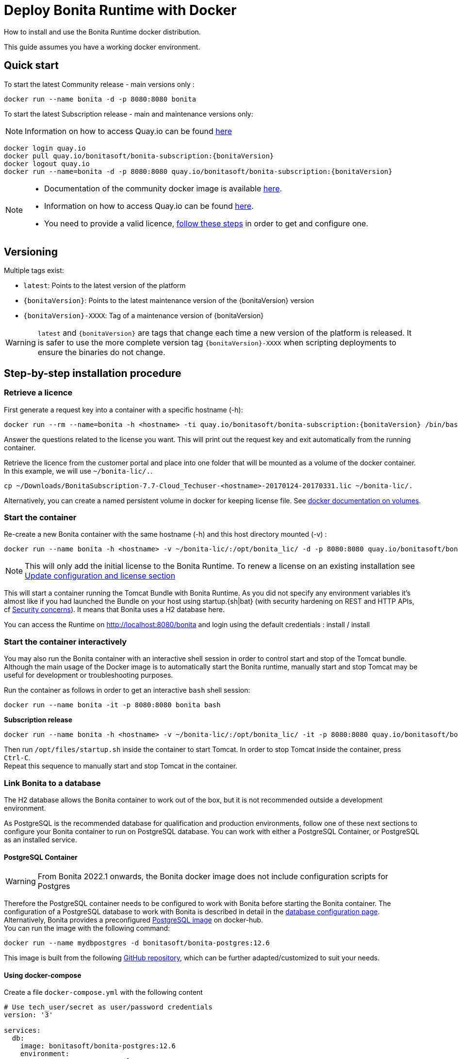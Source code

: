 = Deploy Bonita Runtime with Docker
:page-aliases: ROOT:bonita-docker-installation.adoc
:description: How to install and use the Bonita Runtime docker distribution.

{description}

This guide assumes you have a working docker environment.

== Quick start

To start the latest Community release - main versions only :

[source,bash]
----
docker run --name bonita -d -p 8080:8080 bonita
----

To start the latest Subscription release - main and maintenance versions only:

[NOTE]
====
Information on how to access Quay.io can be found https://customer.bonitasoft.com/download/request[here]
====

// for the 'subs' parameter, see https://docs.asciidoctor.org/asciidoc/latest/subs/apply-subs-to-blocks/
[source,shell script,subs="+macros"]
----
docker login quay.io
docker pull quay.io/bonitasoft/bonita-subscription:pass:a[{bonitaVersion}]
docker logout quay.io
docker run --name=bonita -d -p 8080:8080 quay.io/bonitasoft/bonita-subscription:pass:a[{bonitaVersion}]
----

[NOTE]
====
* Documentation of the community docker image is available https://hub.docker.com/_/bonita[here].
* Information on how to access Quay.io can be found https://customer.bonitasoft.com/download/request[here].
* You need to provide a valid licence, <<section-StepByStep,follow these steps>> in order to get and configure one.
====


[#section-versionning]

== Versioning

Multiple tags exist:

* `latest`: Points to the latest version of the platform
* `pass:a[{bonitaVersion}]`: Points to the latest maintenance version of the pass:a[{bonitaVersion}] version
* `pass:a[{bonitaVersion}]-XXXX`: Tag of a maintenance version of pass:a[{bonitaVersion}]


[WARNING]
====
`latest` and `pass:a[{bonitaVersion}]` are tags that change each time a new version of the platform is released.
It is safer to use the more complete version tag `pass:a[{bonitaVersion}]-XXXX` when scripting deployments to ensure
the binaries do not change.
====


[#section-StepByStep]

== Step-by-step installation procedure

=== Retrieve a licence

First generate a request key into a container with a specific hostname (-h):

[source,shell script,subs="+macros"]
----
docker run --rm --name=bonita -h <hostname> -ti quay.io/bonitasoft/bonita-subscription:pass:a[{bonitaVersion}] /bin/bash ./generateRequestKey.sh
----

Answer the questions related to the license you want. This will print out the request key and exit automatically from the running container.

Retrieve the licence from the customer portal and place into one folder that will be mounted as a volume of the docker container. In this example, we will use `~/bonita-lic/.`.

[source,bash]
----
cp ~/Downloads/BonitaSubscription-7.7-Cloud_Techuser-<hostname>-20170124-20170331.lic ~/bonita-lic/.
----

Alternatively, you can create a named persistent volume in docker for keeping license file. See https://docs.docker.com/storage/volumes/[docker documentation on volumes].

=== Start the container

Re-create a new Bonita container with the same hostname (-h) and this host directory mounted (-v) :

[source,shell script,subs="+macros"]
----
docker run --name bonita -h <hostname> -v ~/bonita-lic/:/opt/bonita_lic/ -d -p 8080:8080 quay.io/bonitasoft/bonita-subscription:pass:a[{bonitaVersion}]
----

[NOTE]
====
This will only add the initial license to the Bonita Runtime. To renew a license on an existing installation see <<section-update-configuration,Update configuration and license section>>
====


This will start a container running the Tomcat Bundle with Bonita Runtime. As you did not specify any environment variables it's almost like if you had launched the Bundle on your host using startup.+{sh|bat}+ (with security hardening on REST and HTTP APIs, cf xref:start-bonita-custom-credentials[Security concerns]). It means that Bonita uses a H2 database here.

You can access the Runtime on http://localhost:8080/bonita and login using the default credentials : install / install

=== Start the container interactively

You may also run the Bonita container with an interactive shell session in order to control start and stop of the Tomcat bundle. Although the main usage of the Docker image is to automatically start the Bonita runtime, manually start and stop Tomcat may be useful for development or troubleshooting purposes.

Run the container as follows in order to get an interactive `bash` shell session:


[source,shell script,subs="+macros"]
----
docker run --name bonita -it -p 8080:8080 bonita bash
----

*Subscription release*

[source,shell script,subs="+macros"]
----
docker run --name bonita -h <hostname> -v ~/bonita-lic/:/opt/bonita_lic/ -it -p 8080:8080 quay.io/bonitasoft/bonita-subscription:pass:a[{bonitaVersion}]-XXXX bash
----

Then run `/opt/files/startup.sh` inside the container to start Tomcat. In order to stop Tomcat inside the container, press `Ctrl-C`. +
Repeat this sequence to manually start and stop Tomcat in the container.

=== Link Bonita to a database

The H2 database allows the Bonita container to work out of the box, but it is not recommended outside a development environment.

As PostgreSQL is the recommended database for qualification and production environments, follow one of these next sections to configure your Bonita container to run on PostgreSQL database.
You can work with either a PostgreSQL Container, or PostgreSQL as an installed service.

==== PostgreSQL Container

[WARNING]
====
From Bonita 2022.1 onwards, the Bonita docker image does not include configuration scripts for Postgres
====

Therefore the PostgreSQL container needs to be configured to work with Bonita before starting the Bonita container.
The configuration of a PostgreSQL database to work with Bonita is described in detail in the xref:database-configuration.adoc[database configuration page]. +
Alternatively, Bonita provides a preconfigured https://hub.docker.com/r/bonitasoft/bonita-postgres[PostgreSQL image] on docker-hub. +
You can run the image with the following command:

----
docker run --name mydbpostgres -d bonitasoft/bonita-postgres:12.6
----

This image is built from the following https://github.com/Bonitasoft-Community/bonita-database-docker/tree/main/postgres/12[GitHub repository], which can be further adapted/customized to suit your needs.

==== Using docker-compose

Create a file `docker-compose.yml` with the following content

[source,yaml,subs="+macros"]
----
# Use tech_user/secret as user/password credentials
version: '3'

services:
  db:
    image: bonitasoft/bonita-postgres:12.6
    environment:
      POSTGRES_PASSWORD: example
    restart: always
    command:
      - -c
      - max_prepared_transactions=100
  bonita:
    image: quay.io/bonitasoft/bonita-subscription:pass:a[{bonitaVersion}]
    hostname: <hostname>
    volumes:
      - ~/bonita-lic:/opt/bonita_lic/
    ports:
      - 8080:8080
    environment:
      - DB_VENDOR=postgres
      - DB_HOST=db
      - DB_PORT=5432
      - DB_NAME=bonita
      - DB_USER=bonita
      - DB_PASS=bpm
      - BIZ_DB_NAME=business_data
      - BIZ_DB_USER=business_data
      - BIZ_DB_PASS=bpm
      - TENANT_LOGIN=tech_user
      - TENANT_PASSWORD=secret
      - PLATFORM_LOGIN=pfadmin
      - PLATFORM_PASSWORD=pfsecret
      - MONITORING_USERNAME=monitorAdmin
      - MONITORING_PASSWORD=monitor_Secr3t-P455w0rD
    restart: on-failure:2
    depends_on:
      - db
    entrypoint:
      - bash
      - -c
      - |
        set -e
        echo 'Waiting for PostgreSQL to be available'
        maxTries=10
        while [ "\$$maxTries" -gt 0 ] && [ $$(echo 'QUIT' | nc -w 1 "\$$DB_HOST" 5432; echo "$$?") -gt 0 ]; do
            sleep 1
            let maxTries--
        done
        if [ "$$maxTries" -le 0 ]; then
            echo >&2 'error: unable to contact Postgres after 10 tries'
            exit 1
        fi
        exec /opt/files/startup.sh /opt/bonita/server/bin/catalina.sh run
----

* Replace `<hostname>` with the one used in the licence generation command
* Replace `~/bonita-lic` with the folder containing the license (on Windows use `/` and avoid `~`)
* leave double `$$` untouched

Run `docker-compose up`, wait for it to initialize completely, and visit `+http://localhost:8080+`, or `+http://host-ip:8080+` (as appropriate).

==== PostgreSQL as an installed service

If you don't want to run your database in a docker container, the following file `env.txt` needs to be configured and provided to the docker run command:

[source,properties]
----
DB_VENDOR=postgres
DB_HOST=172.17.0.2
DB_PORT=5432
DB_NAME=custombonitadb
DB_USER=custombonitauser
DB_PASS=custombonitapass
BIZ_DB_NAME=custombusinessdb
BIZ_DB_USER=custombusinessuser
BIZ_DB_PASS=custombusinesspass
----

[source,shell script,subs="+macros"]
----
docker run --name=bonita -h <hostname> --env-file=env.txt -d -p 8080:8080 quay.io/bonitasoft/bonita-subscription:pass:a[{bonitaVersion}]
----

[#start-bonita-custom-credentials]
=== Start Bonita with custom security credentials

[source,shell script,subs="+macros"]
----
docker run --name=bonita -v ~/bonita-lic:/opt/bonita_lic/ -h <hostname> -e "TENANT_LOGIN=tech_user" -e "TENANT_PASSWORD=secret" -e "PLATFORM_LOGIN=pfadmin" -e "PLATFORM_PASSWORD=pfsecret" -e "MONITORING_USERNAME=monitorAdmin" -e "MONITORING_PASSWORD=monitor_Secr3t-P455w0rD" -d -p 8080:8080 quay.io/bonitasoft/bonita-subscription:pass:a[{bonitaVersion}]
----

Now you can access the Bonita Runtime on localhost:8080/bonita and login using: tech_user / secret

== Secure your remote access

This docker image ensures to activate by default both static and dynamic authorization checks on xref:identity:rest-api-authorization.adoc[REST API]. To be coherent it also deactivates the HTTP API.
But for specific needs you can override this behavior by setting HTTP_API to true and BONITA_RUNTIME_AUTHORIZATION_DYNAMICCHECK_ENABLED to false :

[source,shell script,subs="+macros"]
----
docker run -e HTTP_API=true -e HTTP_API_PASSWORD=S0me-h11p-s3cr3t -e BONITA_RUNTIME_AUTHORIZATION_DYNAMICCHECK_ENABLED=false --name bonita -v ~/bonita-lic:/opt/bonita_lic/ -h <hostname> -d -p 8080:8080  quay.io/bonitasoft/bonita-subscription:pass:a[{bonitaVersion}]
----

== Environment variables

When you start the bonita image, you can adjust the configuration of the Bonita instance by passing one or more environment variables on the docker run command line.

=== PLATFORM_PASSWORD

This environment variable is recommended for you to use the Bonita image. It sets the platform administrator password for Bonita. If it is not specified, the default password `platform` will be used.

=== PLATFORM_LOGIN

This optional environment variable is used in conjunction with PLATFORM_PASSWORD to define the username for the platform administrator. If it is not specified, the default username `platformAdmin` will be used.

=== TENANT_PASSWORD

This environment variable is recommended for you to use the Bonita image. It sets the tenant administrator password for Bonita. If it is not specified, the default password `install` will be used.

=== TENANT_LOGIN

This optional environment variable is used in conjunction with TENANT_PASSWORD to define the username for the tenant administrator. If it is not specified, the default username `install` will be used.

=== MONITORING_USERNAME

This optional environment variable is used in conjunction with `MONITORING_PASSWORD` to define the access to endpoints protected with https://en.wikipedia.org/wiki/Basic_access_authentication[BASIC Auth access]: the xref:runtime-monitoring.adoc#_prometheus_publisher[Monitoring endpoint], the xref:runtime-monitoring.adoc#_jmx_publisher[Jmx publisher], and the xref:healthcheck-mechanism.adoc#_api_health_endpoints[API health endpoints]. If it is not specified, the default monitoring username `monitoring` will be used.

=== MONITORING_PASSWORD

This optional environment variable is used in conjunction with `MONITORING_USERNAME` to define the access to endpoints protected with https://en.wikipedia.org/wiki/Basic_access_authentication[BASIC Auth access]: the xref:runtime-monitoring.adoc#_prometheus_publisher[Monitoring endpoint], the xref:runtime-monitoring.adoc#_jmx_publisher[Jmx publisher], and the xref:healthcheck-mechanism.adoc#_api_health_endpoints[API health endpoints]., the default monitoring password `mon1tor1ng_adm1n` will be used.

=== REST_API_DYN_AUTH_CHECKS

Removed & does not work anymore, now you can use xref:#dynamic-check-enable[BONITA_RUNTIME_AUTHORIZATION_DYNAMICCHECK_ENABLED] instead.

[#dynamic-check-enable]

=== BONITA_RUNTIME_AUTHORIZATION_DYNAMICCHECK_ENABLED (Subscription editions only)

This optional environment variable is used to enable/disable dynamic authorization checking on Bonita REST API. The default value is *true*, which will activate dynamic authorization checking.

=== HTTP_API
This optional environment variable is used to enable/disable the Bonita HTTP API. The default value is false, which will deactivate the HTTP API.
From Bonita 2022.1, HTTP API is protected with https://en.wikipedia.org/wiki/Basic_access_authentication[Basic access authentication]. See the following 2 parameters to configure Basic access authentication.

=== HTTP_API_USERNAME
This optional environment variable is used to configure the HTTP API Basic access authentication username. The default value is *http-api*.

=== HTTP_API_PASSWORD
This optional environment variable is used to configure the HTTP API Basic access authentication password. There is no default value, and providing a value is mandatory if `HTTP_API=true`.

=== JMX_REMOTE_ACCESS
This optional environment variable is used to enable/disable the access to the https://docs.oracle.com/en/java/javase/11/management/using-jconsole.html[JMX console] from a remote machine. +
Default value is *false*. +
The host to connect to is the name / IP address of the bonita server, the port to connect to is 9000. +
The credentials to connect are the environment variables xref:#MONITORING_USERNAME[MONITORING_USERNAME], xref:#MONITORING_PASSWORD[MONITORING_PASSWORD].

=== REMOTE_IP_VALVE_ENABLED
This optional environment variable allows to activate/deactivate xref:runtime:reverse-proxy-configuration.adoc[reverse proxy redirection]. Default value is *false*.

=== ACCESSLOGS_STDOUT_ENABLED
This optional environment variable allows to activate/deactivate writing Tomcat access logs to standard output. Default value is *false*.

=== ACCESSLOGS_FILES_ENABLED
This optional environment variable allows to activate/deactivate writing Tomcat access logs to a specific file. When activated, will write those logs to `/opt/bonita/logs/` *inside* the docker container.
In practice, it is only useful when mounting a volume to the aforementioned directory. Default value is *false*.

=== ACCESSLOGS_PATH
If `ACCESSLOGS_FILES_ENABLED=true`, this optional environment variable overrides the default path to of the access log file.
Default value is */opt/bonita/logs*.

=== ACCESSLOGS_PATH_APPEND_HOSTNAME
If `ACCESSLOGS_FILES_ENABLED=true`, this optional environment variable allows to append a subdirectory with the *hostname* to the full path of the directory to put access log files into.
Default value is *false*.

=== ACCESSLOGS_MAX_DAYS
If `ACCESSLOGS_FILES_ENABLED=true`, this optional environment variable allows to automatically delete access log files after a certain number of days. Default value is *30*.

=== HTTP_MAX_THREADS
This optional environment variable allows to specify the maximum Http thread number Tomcat will use to serve HTTP/1.1 requests. Directly modifies the *maxThreads* parameter in the *server.xml* file of the Tomcat inside the docker container.
More information on the usefulness of this parameter can be found https://tomcat.apache.org/tomcat-9.0-doc/config/http.html[here]. Default value is *20*.

=== JAVA_OPTS
This optional environment variable is used to customize JAVA_OPTS. The default value is -Xms1024m -Xmx1024m -XX:MaxPermSize=256m.
The syntax to use is `-e JAVA_OPTS="-Xms2048m -Xmx2048m -XX:MaxPermSize=1024m"`

=== DB_VENDOR
This environment variable is automatically set to postgres or mysql if the Bonita container is linked to a PostgreSQL or MySQL database using --link. The default value is h2. It can be overridden if you don't use the --link capability.

=== DB_HOST, DB_PORT
These variables are optional, used in conjunction to configure the bonita image to reach the database instance. There are automatically set if --link is used to run the container.

=== BONITA_DS_CONNECTION_POOL_INITIAL_SIZE, BDM_DS_CONNECTION_POOL_INITIAL_SIZE (Since 2022.2-u3)
Change the default value for the Bonita and/or the BDM datasource `initialSize`. This is the initial number of connections when the connection pool starts.

=== BONITA_DS_CONNECTION_POOL_MAX_TOTAL, BDM_DS_CONNECTION_POOL_MAX_TOTAL (Since 2022.2-u3)
Change the default value for the Bonita and/or the BDM datasource `maxTotal`. This is the maximum number of active connections that can be allocated from this pool at the same time.

=== BONITA_DS_CONNECTION_POOL_MIN_IDLE, BDM_DS_CONNECTION_POOL_MIN_IDLE (Since 2022.2-u3)
Change the default value for the Bonita and/or the BDM datasource `minIdle`. This is the minimum number of active connections that always established after pool created and connection has reached this size.

=== BONITA_DS_CONNECTION_POOL_MAX_IDLE, BDM_DS_CONNECTION_POOL_MAX_IDLE (Since 2022.2-u3)
Change the default value for the Bonita and/or the BDM datasource `maxIdle`. This is the maximum number of connections that should be kept in the pool at all times.

=== DB_NAME, DB_USER, DB_PASS

These variables are used in conjunction to create a new user, set that user's password, and create the bonita database.

`DB_NAME` default value is bonitadb.

`DB_USER` default value is bonitauser.

`DB_PASS` default value is bonitapass.

=== BIZ_DB_NAME, BIZ_DB_USER, BIZ_DB_PASS

These variables are used in conjunction to create a new user, set that user's password and create the bonita business database.

`BIZ_DB_NAME` default value is businessdb.

`BIZ_DB_USER` default value is businessuser.

`BIZ_DB_PASS` default value is businesspass.

=== BONITA_SERVER_LOGGING_FILE, BONITA_SETUP_LOGGING_FILE

WARNING: DEPRECATED See xref:#logger_configuration[how to configure logger]

Since Bonita 7.9 BONITA_SERVER_LOGGING_FILE and BONITA_SETUP_LOGGING_FILE can be used to update logging configuration.

`BONITA_SERVER_LOGGING_FILE` default value is `/opt/bonita/conf/logs/log4j2-appenders.xml,/opt/bonita/conf/logs/log4j2-loggers.xml`

`BONITA_SETUP_LOGGING_FILE` default value is `/opt/bonita/setup/logback.xml`


[#logger_configuration]
== Logger configuration

To ease the logger configuration, you can mount a volume on folder `/opt/bonita/conf/logs` containing the configuration files:

[source,shell script]
----
docker run -v ~/my-config/log4j:/opt/bonita/conf/logs ...
----

The volume must contain the 2 files
https://raw.githubusercontent.com/bonitasoft/bonita-distrib/{bonitaTechnicalVersion}/tomcat-resources/tomcat-distrib-for-bonita/src/main/resources/tomcat/server/conf/log4j2-loggers.xml[log4j2-loggers.xml]
and
https://raw.githubusercontent.com/bonitasoft/bonita-distrib/{bonitaTechnicalVersion}/docker/files/log4j2/log4j2-appenders.xml[log4j2-appenders.xml]

[NOTE]
====
Log4j2 automatically reloads configuration files when there is a change. However, if the file is invalid, the initial version
of that file is used instead, and is not reloaded unless one of the other watched file is changed.
====

If not user is specified to create the container (`--user`), the filesystem access rights are downgraded to allow only the `bonita` user (inside the Docker container), meaning that a standard user cannot access the log4j2 configuration folder on the host machine (`~/my-config/log4j` in this example) anymore. Make sure to access it as a "sudoer" to hot-modify the logger configuration, or specify a dedicated user when creating the container:

[source,shell script]
----
docker run --user <my-dedicated-bonita-user> -v ~/my-config/log4j:/opt/bonita/conf/logs ...
----

== Migrating from an earlier version of Bonita

The migration scripts affect only the database, not the Bonita instance.
The procedure to migrate a Bonita container is therefore as follow:

* Stop and destroy the running Bonita container.
* Play the migration script on your Bonita database see xref:version-update:update-with-migration-tool.adoc[migrate the platform from an earlier version of Bonita].
* Get the new Bonita docker image, as explained above.
* Update the license, see <<section-update-configuration,Update configuration and license section>>
* Start a new Bonita container.

[#section-update-configuration]

== Update configuration and license

Once renewed from Bonita Customer Portal, the license file and the configuration files are updated using the Setup tool.

Setup tool can be used outside the Docker container directly by downloading the Tomcat bundle and running it from there.

[NOTE]
====

The setup tool needs to be able to access the database. Because of that, if the database is in a docker container, its port must be exposed to the host.
====

See xref:runtime:bonita-platform-setup.adoc#update_platform_conf[setup tool page] for more information.


== Troubleshoot and debug problems inside a Docker container

Bonita pass:a[{bonitaVersion}] docker image comes with a set of tools embedded, xref:https://github.com/apangin/jattach[jattach], that allows to interact with the Tomcat JVM inside a Bonita container via Dynamic Attach mechanism.

Example of useful commands it supports, that you can run from outside the container, include:

* `docker exec <CONTAINER_NAME> jattach 1 jcmd VM.flags` to see all JVM flags passed to Bonita Tomcat JVM:

[source,shell script,subs="+macros"]
----
Connected to remote JVM
JVM response code = 0
-XX:CICompilerCount=4 -XX:ConcGCThreads=2 -XX:G1ConcRefinementThreads=8 -XX:G1HeapRegionSize=1048576 -XX:GCDrainStackTargetSize=64 -XX:+HeapDumpOnOutOfMemoryError -XX:HeapDumpPath=/opt/bonita/server/logs
----

* `docker exec <CONTAINER_NAME> jattach 1 properties` to see all System properties that Java will use:

[source,shell script,subs="+macros"]
----
Connected to remote JVM
JVM response code = 0
#Fri Sep 10 14:03:16 GMT 2021
com.arjuna.ats.arjuna.common.propertiesFile=/opt/bonita/server/conf/jbossts-properties.xml
sysprop.bonita.bdm.db.vendor=h2
awt.toolkit=sun.awt.X11.XToolkit
java.specification.version=11
sun.cpu.isalist=
sun.jnu.encoding=ANSI_X3.4-1968
java.class.path=/opt/bonita/server/lib/ext/bonita-tomcat-juli-pass:a[{bonitaTechnicalVersion}].jar\:/opt/bonita/server/bin/bootstrap.jar\:/opt/bonita/server/bin/tomcat-juli.jar
sysprop.bonita.db.vendor=h2
java.vm.vendor=Ubuntu
----

Read the https://github.com/apangin/jattach[official jattach documentation] for a complete list of supported commands.
